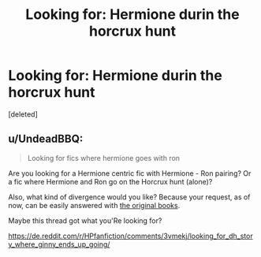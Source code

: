 #+TITLE: Looking for: Hermione durin the horcrux hunt

* Looking for: Hermione durin the horcrux hunt
:PROPERTIES:
:Score: 1
:DateUnix: 1449427858.0
:DateShort: 2015-Dec-06
:FlairText: Request
:END:
[deleted]


** u/UndeadBBQ:
#+begin_quote
  Looking for fics where hermione goes with ron
#+end_quote

Are you looking for a Hermione centric fic with Hermione - Ron pairing? Or a fic where Hermione and Ron go on the Horcrux hunt (alone)?

Also, what kind of divergence would you like? Because your request, as of now, can be easily answered with [[http://www.amazon.de/Harry-Potter-Deathly-Hallows/dp/0747591059][the original books]].

Maybe this thread got what you'Re looking for?

[[https://de.reddit.com/r/HPfanfiction/comments/3vmekj/looking_for_dh_story_where_ginny_ends_up_going/]]
:PROPERTIES:
:Author: UndeadBBQ
:Score: 2
:DateUnix: 1449430948.0
:DateShort: 2015-Dec-06
:END:
